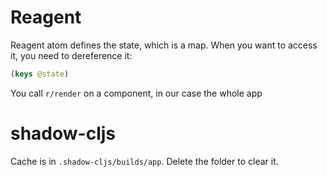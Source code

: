 * Reagent
Reagent atom defines the state, which is a map.
When you want to access it, you need to dereference it:
#+BEGIN_SRC clojure
(keys @state)
#+END_SRC

#+RESULTS:
| :posts | :current-page |

You call ~r/render~ on a component, in our case the whole app

* shadow-cljs
Cache is in ~.shadow-cljs/builds/app~. Delete the folder to clear it.

